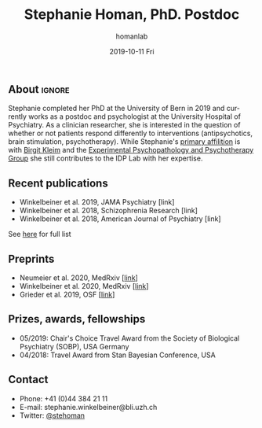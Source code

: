 #+TITLE:       Stephanie Homan, PhD. Postdoc
#+AUTHOR:      homanlab
#+EMAIL:       homanlab.zuerich@gmail.com
#+DATE:        2019-10-11 Fri
#+URI:         /people/%y/%m/%d/stephanie-homan-phd
#+KEYWORDS:    lab, stephanie, contact, cv
#+TAGS:        lab, stephanie, contact, cv
#+LANGUAGE:    en
#+OPTIONS:     H:3 num:nil toc:nil \n:nil ::t |:t ^:nil -:nil f:t *:t <:t
#+DESCRIPTION: Postdoc
#+AVATAR:      https://homanlab.github.io/media/img/homans.png

#+ATTR_HTML: :width 200px
[[https://homanlab.github.io/media/img/homans.png]]

** About                                                             :ignore:
Stephanie completed her PhD at the University of Bern in 2019 and
currently works as a postdoc and psychologist at the University Hospital
of Psychiatry. As a clinician researcher, she is interested in the
question of whether or not patients respond differently to interventions
(antipsychotics, brain stimulation, psychotherapy). While Stephanie's
[[https://www.psychologie.uzh.ch/de/bereiche/hea/expsy/team/winkelbeiner.html][primary affilition]] is with [[https://www.dppp.uzh.ch/en/researchgroups/researchgroups/experimental-psychopathology-and-psychotherapy/team.html][Birgit Kleim]] and the [[https://www.dppp.uzh.ch/en/researchgroups/researchgroups/experimental-psychopathology-and-psychotherapy/team.html][Experimental
Psychopathology and Psychotherapy Group]] she still contributes to the IDP
Lab with her expertise.

** Recent publications
- Winkelbeiner et al. 2019, JAMA Psychiatry [link] 
- Winkelbeiner et al. 2018, Schizophrenia Research [link]
- Winkelbeiner et al. 2018, American Journal of Psychiatry [link]
See [[https://www.ncbi.nlm.nih.gov/pubmed/?term=winkelbeiner+s][here]] for full list

** Preprints
- Neumeier et al. 2020, MedRxiv [[[https://www.medrxiv.org/content/10.1101/2020.07.27.20162727v2][link]]]
- Winkelbeiner et al. 2020, MedRxiv [[[https://www.medrxiv.org/content/10.1101/2020.05.02.20088831v1][link]]]
- Grieder et al. 2019, OSF [[[http://dx.doi.org/10.31234/osf.io/jb9f4][link]]] 

** Prizes, awards, fellowships
- 05/2019: Chair's Choice Travel Award from the Society of Biological
  Psychiatry (SOBP), USA
  Germany
- 04/2018: Travel Award from Stan Bayesian Conference, USA

** Contact
#+ATTR_HTML: :target _blank
- Phone: +41 (0)44 384 21 11
- E-mail: stephanie.winkelbeiner@bli.uzh.ch
- Twitter: [[https://twitter.com/stehoman][@stehoman]]
